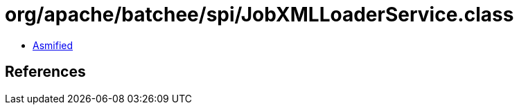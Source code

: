 = org/apache/batchee/spi/JobXMLLoaderService.class

 - link:JobXMLLoaderService-asmified.java[Asmified]

== References

